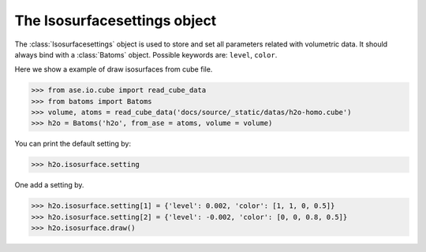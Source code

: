 .. module:: batoms.isosurface.isosurfacesetting

=============================
The Isosurfacesettings object
=============================

The :class:`Isosurfacesettings` object is used to store and set all parameters related with volumetric data. It should always bind with a :class:`Batoms` object. Possible keywords are: ``level``, ``color``. 


Here we show a example of draw isosurfaces from cube file.

>>> from ase.io.cube import read_cube_data
>>> from batoms import Batoms
>>> volume, atoms = read_cube_data('docs/source/_static/datas/h2o-homo.cube')
>>> h2o = Batoms('h2o', from_ase = atoms, volume = volume)


You can print the default setting by:

>>> h2o.isosurface.setting

One add a setting by. 

>>> h2o.isosurface.setting[1] = {'level': 0.002, 'color': [1, 1, 0, 0.5]}
>>> h2o.isosurface.setting[2] = {'level': -0.002, 'color': [0, 0, 0.8, 0.5]}
>>> h2o.isosurface.draw()

.. image:: /images/volume_h2o_isosurface.png
   :width: 5cm


